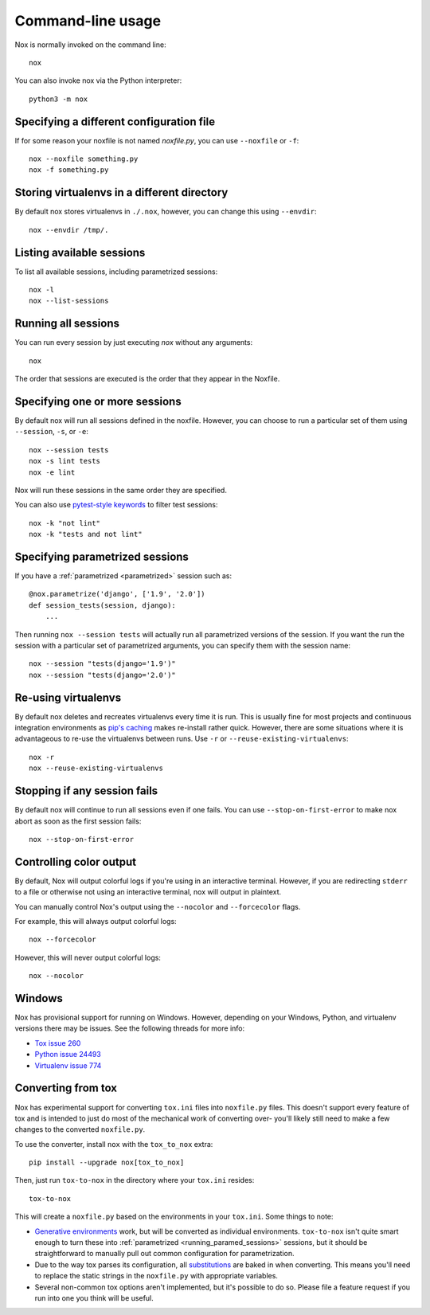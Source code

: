 Command-line usage
==================

Nox is normally invoked on the command line::

    nox


You can also invoke nox via the Python interpreter::

    python3 -m nox


Specifying a different configuration file
-----------------------------------------

If for some reason your noxfile is not named *noxfile.py*, you can use ``--noxfile`` or ``-f``::

    nox --noxfile something.py
    nox -f something.py


Storing virtualenvs in a different directory
--------------------------------------------

By default nox stores virtualenvs in ``./.nox``, however, you can change this using ``--envdir``::

    nox --envdir /tmp/.


Listing available sessions
--------------------------

To list all available sessions, including parametrized sessions::

    nox -l
    nox --list-sessions

.. _session_execution_order:

Running all sessions
--------------------

You can run every session by just executing `nox` without any arguments::

    nox

The order that sessions are executed is the order that they appear in the Noxfile.

Specifying one or more sessions
-------------------------------

By default nox will run all sessions defined in the noxfile. However, you can choose to run a particular set of them using ``--session``, ``-s``, or ``-e``::

    nox --session tests
    nox -s lint tests
    nox -e lint

Nox will run these sessions in the same order they are specified.

You can also use `pytest-style keywords`_ to filter test sessions::

    nox -k "not lint"
    nox -k "tests and not lint"

.. _pytest-style keywords: https://docs.pytest.org/en/latest/usage.html#specifying-tests-selecting-tests

.. _running_paramed_sessions:

Specifying parametrized sessions
--------------------------------

If you have a :ref:`parametrized <parametrized>` session such as::

    @nox.parametrize('django', ['1.9', '2.0'])
    def session_tests(session, django):
        ...

Then running ``nox --session tests`` will actually run all parametrized versions of the session. If you want the run the session with a particular set of parametrized arguments, you can specify them with the session name::

    nox --session "tests(django='1.9')"
    nox --session "tests(django='2.0')"


Re-using virtualenvs
--------------------

By default nox deletes and recreates virtualenvs every time it is run. This is usually fine for most projects and continuous integration environments as `pip's caching <https://pip.pypa.io/en/stable/reference/pip_install/#caching>`_ makes re-install rather quick. However, there are some situations where it is advantageous to re-use the virtualenvs between runs. Use ``-r`` or ``--reuse-existing-virtualenvs``::

    nox -r
    nox --reuse-existing-virtualenvs


Stopping if any session fails
-----------------------------

By default nox will continue to run all sessions even if one fails. You can use ``--stop-on-first-error`` to make nox abort as soon as the first session fails::

    nox --stop-on-first-error


Controlling color output
------------------------

By default, Nox will output colorful logs if you're using in an interactive
terminal. However, if you are redirecting ``stderr`` to a file or otherwise
not using an interactive terminal, nox will output in plaintext.

You can manually control Nox's output using the ``--nocolor`` and ``--forcecolor`` flags.

For example, this will always output colorful logs::

    nox --forcecolor

However, this will never output colorful logs::

    nox --nocolor

Windows
-------

Nox has provisional support for running on Windows. However, depending on your Windows, Python, and virtualenv versions there may be issues. See the following threads for more info:

* `Tox issue 260 <https://github.com/tox-dev/tox/issues/260>`_
* `Python issue 24493 <http://bugs.python.org/issue24493>`_
* `Virtualenv issue 774 <https://github.com/pypa/virtualenv/issues/774>`_


Converting from tox
-------------------

Nox has experimental support for converting ``tox.ini`` files into ``noxfile.py`` files. This doesn't support every feature of tox and is intended to just do most of the mechanical work of converting over- you'll likely still need to make a few changes to the converted ``noxfile.py``.

To use the converter, install ``nox`` with the ``tox_to_nox`` extra::

    pip install --upgrade nox[tox_to_nox]

Then, just run ``tox-to-nox`` in the directory where your ``tox.ini`` resides::

    tox-to-nox

This will create a ``noxfile.py`` based on the environments in your ``tox.ini``. Some things to note:

- `Generative environments`_ work, but will be converted as individual environments. ``tox-to-nox`` isn't quite smart enough to turn these into :ref:`parametrized <running_paramed_sessions>` sessions, but it should be straightforward to manually pull out common configuration for parametrization.
- Due to the way tox parses its configuration, all `substitutions`_ are baked in when converting. This means you'll need to replace the static strings in the ``noxfile.py`` with appropriate variables.
- Several non-common tox options aren't implemented, but it's possible to do so. Please file a feature request if you run into one you think will be useful.

.. _Generative environments: http://tox.readthedocs.io/en/latest/config.html#generating-environments-conditional-settings
.. _substitutions: http://tox.readthedocs.io/en/latest/config.html#substitutions

